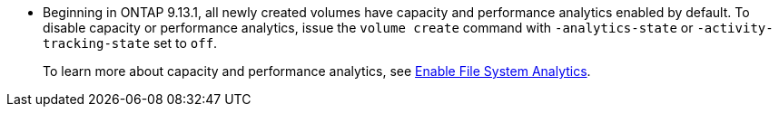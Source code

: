 * Beginning in ONTAP 9.13.1, all newly created volumes have capacity and performance analytics enabled by default. To disable capacity or performance analytics, issue the `volume create` command with `-analytics-state` or `-activity-tracking-state` set to `off`. 
+ 
To learn more about capacity and performance analytics, see xref:../task_nas_file_system_analytics_enable.html[Enable File System Analytics].

// volumes/create-volume-task.adoc
// smb-config/create-volume-task.adoc
// nfs-config/create-volume-task.adoc
// nfs-admin/create-volumes-specified-junction-task.adoc
// nfs-admin/create-volumes-without-specifying-junction-task.adoc
// flexgroup/create-task.adoc

// 28 march 2023, ontapdoc-971